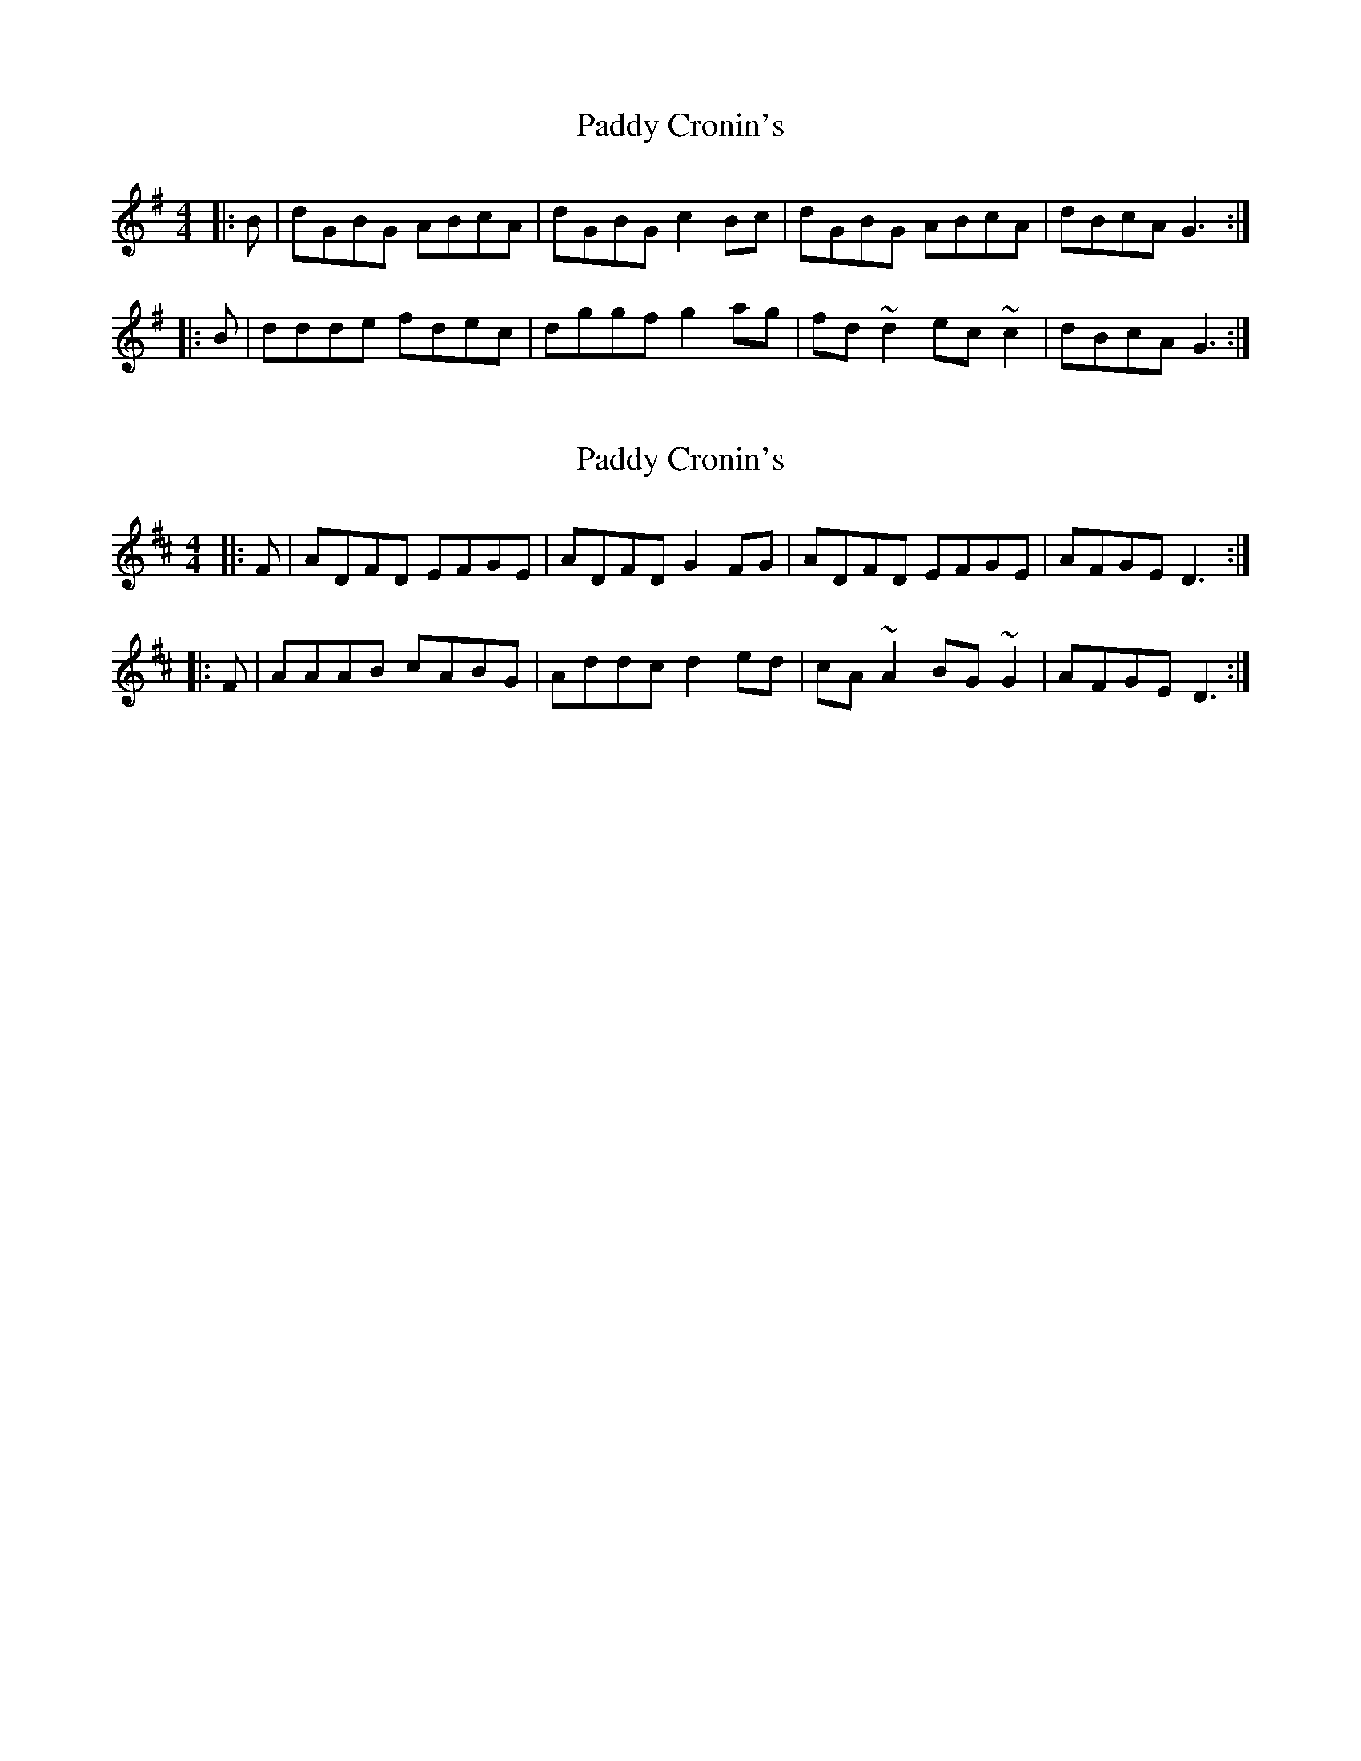 X: 1
T: Paddy Cronin's
Z: bogman
S: https://thesession.org/tunes/9198#setting9198
R: reel
M: 4/4
L: 1/8
K: Gmaj
|:B|dGBG ABcA|dGBG c2 Bc|dGBG ABcA|dBcA G3:|
|:B|ddde fdec|dggf g2 ag|fd ~d2 ec ~c2|dBcA G3:|
X: 2
T: Paddy Cronin's
Z: Y!oh!Y!
S: https://thesession.org/tunes/9198#setting30148
R: reel
M: 4/4
L: 1/8
K: Dmaj
|:F|ADFD EFGE|ADFD G2 FG|ADFD EFGE|AFGE D3:|
|:F|AAAB cABG|Addc d2 ed|cA ~A2 BG ~G2|AFGE D3:|
